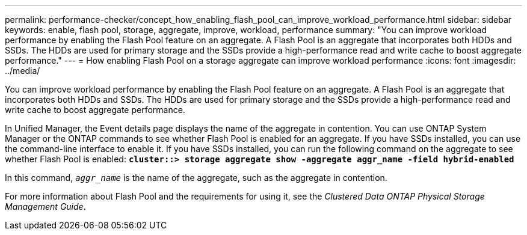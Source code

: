 ---
permalink: performance-checker/concept_how_enabling_flash_pool_can_improve_workload_performance.html
sidebar: sidebar
keywords: enable, flash pool, storage, aggregate, improve, workload, performance
summary: "You can improve workload performance by enabling the Flash Pool feature on an aggregate. A Flash Pool is an aggregate that incorporates both HDDs and SSDs. The HDDs are used for primary storage and the SSDs provide a high-performance read and write cache to boost aggregate performance."
---
= How enabling Flash Pool on a storage aggregate can improve workload performance
:icons: font
:imagesdir: ../media/

[.lead]
You can improve workload performance by enabling the Flash Pool feature on an aggregate. A Flash Pool is an aggregate that incorporates both HDDs and SSDs. The HDDs are used for primary storage and the SSDs provide a high-performance read and write cache to boost aggregate performance.

In Unified Manager, the Event details page displays the name of the aggregate in contention. You can use ONTAP System Manager or the ONTAP commands to see whether Flash Pool is enabled for an aggregate. If you have SSDs installed, you can use the command-line interface to enable it. If you have SSDs installed, you can run the following command on the aggregate to see whether Flash Pool is enabled: `*cluster::> storage aggregate show -aggregate aggr_name -field hybrid-enabled*`

In this command, `_aggr_name_` is the name of the aggregate, such as the aggregate in contention.

For more information about Flash Pool and the requirements for using it, see the _Clustered Data ONTAP Physical Storage Management Guide_.
